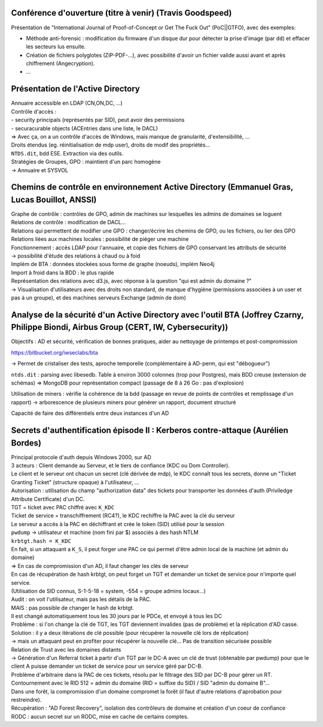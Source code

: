 Conférence d'ouverture (titre à venir) (Travis Goodspeed)
---------------------------------------------------------

Présentation de "International Journal of Proof-of-Concept or Get The Fuck Out" (PoC||GTFO), avec des exemples:

- Méthode anti-forensic : modification du firmware d'un disque dur pour détecter la prise d'image (par ``dd``) et effacer les secteurs lus ensuite.
- Création de fichiers polyglotes (ZIP-PDF-...), avec possibilité d'avoir un fichier valide aussi avant et après chiffrement (Angecryption).
- ...

Présentation de l'Active Directory
----------------------------------

| Annuaire accessible en LDAP (CN,ON,DC, ...)
| Contrôle d'accès :
| - security principals (représentés par SID), peut avoir des permissions
| - securacurable objects (ACEntries dans une liste, le DACL)

| => Avec ça, on a un contrôle d'accès de Windows, mais manque de granularité, d'extensibilité, ...

| Droits étendus (eg. réinitialisation de mdp user), droits de modif des propriétés...

| ``NTDS.dit``, bdd ESE. Extraction via des outils.

| Stratégies de Groupes, GPO : maintient d'un parc homogène
| -> Annuaire et SYSVOL


Chemins de contrôle en environnement Active Directory (Emmanuel Gras, Lucas Bouillot, ANSSI)
--------------------------------------------------------------------------------------------

| Graphe de contrôle : contrôles de GPO, admin de machines sur lesquelles les admins de domaines se loguent

| Relations de contrôle : modification de DACL...
| Relations qui permettent de modifier une GPO : changer/écrire les chemins de GPO, ou les fichiers, ou lier des GPO
| Relations liées aux machines locales : possibilité de piéger une machine

| Fonctionnement : accès LDAP pour l'annuaire, et copie des fichiers de GPO conservant les attributs de sécurité
| -> possibilité d'étude des relations à chaud ou à foid

| Implém de BTA : données stockées sous forme de graphe (noeuds), implém Neo4j
| Import à froid dans la BDD : le plus rapide

| Représentation des relations avec d3.js, avec réponse à la question "qui est admin du domaine ?"
| -> Visualisation d'utilisateurs avec des droits non standard, de manque d'hygiène (permissions associées à un user et pas à un groupe), et des machines serveurs Exchange (admin de dom)


Analyse de la sécurité d'un Active Directory avec l'outil BTA  (Joffrey Czarny, Philippe Biondi, Airbus Group (CERT, IW, Cybersecurity))
----------------------------------------------------------------------------------------------------------------------------------------
Objectifs : AD et sécurité, vérification de bonnes pratiques, aider au nettoyage de printemps et post-compromission

https://bitbucket.org/iwseclabs/bta

-> Permet de cristaliser des tests, aproche temporelle (complémentaire à AD-perm, qui est "débogueur")

``ntds.dit`` : parsing avec libesedb. Table à environ 3000 colonnes (trop pour Postgres), mais BDD creuse (extension de schémas) => MongoDB pour représentation compact (passage de 8 à 26 Go : pas d'explosion)

Utilisation de miners : vérifie la cohérence de la bdd (passage en revue de points de contrôles et remplissage d'un rapport)
-> arborescence de plusieurs miners pour générer un rapport, document structuré

Capacité de faire des différentiels entre deux instances d'un AD

Secrets d'authentification épisode II : Kerberos contre-attaque (Aurélien Bordes)
---------------------------------------------------------------------------------
| Principal protocole d'auth depuis Windows 2000, sur AD

| 3 acteurs : Client demande au Serveur, et le tiers de confiance (KDC ou Dom Controller).
| Le client et le serveur ont chacun un secret (clé dérivée de mdp), le KDC connaît tous les secrets, donne un "Ticket Granting Ticket" (structure opaque) à l'utilisateur, ...

| Autorisation : utilisation du champ "authorization data" des tickets pour transporter les données d'auth (Priviledge Attribute Certificate) d'un DC.

| TGT = ticket avec PAC chiffré avec ``K_KDC``
| Ticket de service = transchiffrement (RC4?), le KDC rechiffre la PAC avec la clé du serveur
| Le serveur a accès à la PAC en déchiffrant et crée le token (SID) utilisé pour la session

| ``pwdump`` -> utilisateur et machine (nom fini par $) associés à des hash NTLM

| ``krbtgt.hash = K_KDC``

| En fait, si un attaquant a ``K_S``, il peut forger une PAC ce qui permet d'être admin local de la machine (et admin du domaine)
| => En cas de compromission d'un AD, il faut changer les clés de serveur

| En cas de récupération de hash krbtgt, on peut forget un TGT et demander un ticket de service pour n'importe quel service.
| (Utilisation de SID connus, S-1-5-18 = system, -554 = groupe admins locaux...)

| Audit : on voit l'utilisateur, mais pas les détails de la PAC.

| MAIS : pas possible de changer le hash de krbtgt.
| Il est changé automatiquement tous les 30 jours par le PDCe, et envoyé à tous les DC
| Problème : si l'on change la clé de TGT, les TGT deviennent invalides (pas de problème) et la réplication d'AD casse.
| Solution : il y a deux itérations de clé possible (pour récupérer la nouvelle clé lors de réplication)
| -> mais un attaquant peut en profiter pour récupérer la nouvelle clé... Pas de transition sécurisée possible

| Relation de Trust avec les domaines distants
| -> Génération d'un Referral ticket à partir d'un TGT par le DC-A avec un clé de trust (obtenable par pwdump) pour que le client A puisse demander un ticket de service pour un service géré par DC-B.
| Problème d'arbitraire dans la PAC de ces tickets, résolu par le filtrage des SID par DC-B pour gérer un RT.
| Contournement avec le RID 512 = admin du domaine (RID = suffixe du SID) / SID "admin du domaine B"...

| Dans une forêt, la compromission d'un domaine compromet la forêt (il faut d'autre relations d'aprobation pour restreindre).

| Récupération : "AD Forest Recovery", isolation des contrôleurs de domaine et création d'un coeur de confiance

| RODC : aucun secret sur un RODC, mise en cache de certains comptes.
